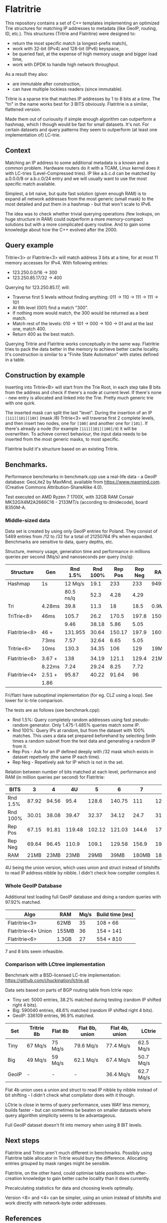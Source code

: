 * Flatritrie
  This repository contains a set of C++ templates implementing an optimized Trie
  structures for matching IP addresses to metadata (like GeoIP, routing, ID,
  etc.). This structures (Tritrie and Flatritrie) were designed to:
  - return the most specific match (a longest-prefix match),
  - work with 32-bit (IPv4) and 128-bit (IPv6) keyspace,
  - be queried fast, at the expense of high memory usage and bigger load time,
  - work with DPDK to handle high network throughput.

  As a result they also:
  - are immutable after construction,
  - can have multiple lockless readers (since immutable).

  Tritrie is a sparse trie that matches IP addresses by 1 to 8 bits at a time.
  The "tri" in the name works best for 3 BITS obviously. Flatritrie is a
  similar, flattened version.

  Made them out of curiousity if simple enough algorithm can outperform a
  hashmap, which I though would be fast for small datasets. It's not. For
  certain datasets and query patterns they seem to outperform (at least one
  implementation of) LC-trie.

** Context
   Matching an IP address to some additional metadata is a known and a common
   problem. Hardware routers do it with a TCAM, Linux kernel does it with
   LC-tries (Level-Compressed tries). IP like a.b.c.d can be matched by
   a.0.0.0/8 or a.b.c.0/24 entry and we will usually want to use the most
   specific match available.

   Simplest, a bit naive, but quite fast solution (given enough RAM) is to
   expand all network addresses from the most generic (small mask) to the most
   detailed and put them in a hashmap - but that won't scale to IPv6.

   The idea was to check whether trivial querying operations (few lookups, on
   huge structure in RAM) could outperform a more memory-compact solutions but
   with a more complicated query routine. And to gain some knowledge about how
   the C++ evolved after the 2000.

** Query example
   Tritrie<3> or Flatritrie<3> will match address 3 bits at a time, for at most
   11 memory accesses for IPv4. With following entries:
   - 123.250.0.0/16 -> 300
   - 123.250.85.17/32 -> 400

   Querying for 123.250.85.17, will:
   - Traverse first 5 levels without finding anything:
     011 -> 110 -> 111 -> 111 -> 101
   - At 6th level (001) find a match "300".
   - If nothing more would match, the 300 would be returned as a best match.
   - Match rest of the levels: 010 -> 101 -> 000 -> 100 -> 01 and at the last
     one, match 400.
   - Return 400 as the best match.

  Querying Tritrie and Flatritrie works conceptually in the same way. Flatritrie
  tries to pack the data better in the memory to achieve better cache locality.
  It's construction is similar to a "Finite State Automaton" with states defined
  in a table.

** Construction by example
   Inserting into Tritrie<B> will start from the Trie Root, in each step take B
   bits from the address and check if there's a node at current level. If
   there's none - new entry is allocated and linked into the Trie. Pretty much
   generic trie with one quirk.

   The inserted mask can split the last "level". During the insertion of an IP
   =[111][101][10X]= (mask /8) Tritrie<3> will traverse first 2 complete levels,
   and then insert two nodes, one for =[100]= and another one for =[101]=. If
   there's already a node (for example =[111][101][100]/9=) it will be
   overwritten. To achieve correct behaviour, the input data needs to be
   inserted from the most generic masks, to most specific.

   Flatritrie build it's structure based on an existing Tritrie.

** Benchmarks.
   Performance benchmarks in benchmark.cpp use a real-life data - a GeoIP
   database: GeoLite2 by MaxMind, available from https://www.maxmind.com.
   (Creative Commons Attribution-ShareAlike 4.0).

   Test executed on AMD Ryzen 7 1700X, with 32GB RAM Corsair MK32GX4M2A2666C16 -
   2133MT/s (according to dmidecode), board B350M-A.

*** Middle-sized data
    Data set is created by using only GeoIP entries for Poland. They consist of
    5469 entries from /12 to /32 for a total of 21250764 IPs when expanded.
    Benchmarks are sensitive to data, query depths, etc.

    Structure, memory usage, generation time and performance in millions queries
    per second (Mq/s) and nanoseconds per query (ns/q):
    |---------------+--------+-----------+----------+---------+---------+-------|
    | Structure     | Gen    |  Rnd 1.5% | Rnd 100% | Rep Pos | Rep Neg | RAM   |
    |---------------+--------+-----------+----------+---------+---------+-------|
    | Hashmap       | 1s     |   12 Mq/s |     19.1 |     233 |     233 | 949MB |
    |               |        | 80.5 ns/q |     52.3 |    4.28 |    4.29 |       |
    |---------------+--------+-----------+----------+---------+---------+-------|
    | Tri           | 4.28ms |      39.8 |     11.3 |      18 |    18.5 | 0.9MB |
    |               |        |           |          |         |         |       |
    |---------------+--------+-----------+----------+---------+---------+-------|
    | TriTrie<8>    | 46ms   |     105.7 |     26.2 |   170.5 |   197.8 | 150MB |
    |               |        |      9.46 |    38.18 |    5.86 |    5.05 |       |
    |---------------+--------+-----------+----------+---------+---------+-------|
    | Flatritrie<8> | 46 +   |   131.955 |    30.64 |  150.17 |   197.9 | 160MB |
    |               | 73ms   |      7.57 |    32.64 |    6.65 |    5.05 |       |
    |---------------+--------+-----------+----------+---------+---------+-------|
    | Tritrie<6>    | 10ms   |     130.3 |    34.35 |     106 |     129 | 19MB  |
    |               |        |           |          |         |         |       |
    |---------------+--------+-----------+----------+---------+---------+-------|
    | Flatritrie<6> | 3.67 + |       138 |    34.19 |   121.1 |   129.4 | 21MB  |
    |               | 8.22ms |      7.24 |    29.24 |    8.25 |    7.72 |       |
    |---------------+--------+-----------+----------+---------+---------+-------|
    | Flatritrie<4> | 2.51 + |     95.87 |    40.22 |   91.64 |      96 |       |
    |               | 1.86   |           |          |         |         |       |
    |---------------+--------+-----------+----------+---------+---------+-------|
    Fri/flatri have suboptimal implementation (for eg. CLZ using a loop). See
    lower for lc-trie comparison.

    The tests are as follows (see benchmark.cpp):
    - Rnd 1.5%: Query completely random addresses using fast pseudo-random
      generator. Only 1.475-1.485% queries match some IP.
    - Rnd 100%: Query IPs at random, but from the dataset with 100% matches.
      This uses a data set prepared beforehand by selecting 5mln times a random
      subnet from the test data and generating a random IP from it.
    - Rep Pos - Ask for an IP defined deeply with /32 mask which exists in
      dataset repetively (the same IP each time).
    - Rep Neg - Repetively ask for IP which is not in the set.

    Relation between number of bits matched at each level, performance and RAM
    (in million queries per second) for Flatritrie:
    |----------+-------+-------+--------+--------+--------+-------+-------|
    | BITS     |     3 |     4 |     4U |      5 |      6 |     7 |     8 |
    |----------+-------+-------+--------+--------+--------+-------+-------|
    | Rnd 1.5% | 87.92 | 94.56 |   95.4 |  128.6 | 140.75 |   111 | 127.2 |
    | Rnd 100% | 30.01 | 38.08 |  39.47 |  32.37 |  34.12 |  24.7 |  31.4 |
    | Rep Pos  | 67.15 | 91.81 | 119.48 | 102.12 | 121.03 | 144.6 | 179.2 |
    | Rep Neg  | 69.64 | 96.45 |  110.9 |  109.1 | 129.58 | 156.9 | 198.1 |
    |----------+-------+-------+--------+--------+--------+-------+-------|
    | RAM      |  21MB |  23MB |   23MB |   29MB |   39MB | 180MB | 180MB |
    |----------+-------+-------+--------+--------+--------+-------+-------|

    4U being the union version, which uses union and struct instead of bitshifts
    to read IP address nibble by nibble. I didn't check how compiler compiles
    it.

*** Whole GeoIP Database
    Additional test loading full GeoIP database and doing a random queries with
    97.92% matched.

    |---------------------+-------+------+-----------------|
    | Algo                | RAM   | Mq/s | Build time [ms] |
    |---------------------+-------+------+-----------------|
    | Flatritrie<3>       | 62MB  |   35 | 108 + 66        |
    | Flatritrie<4> Union | 155MB |   36 | 154 + 141       |
    | Flatritrie<6>       | 1.3GB |   27 | 554 + 810       |
    |---------------------+-------+------+-----------------|
    7 and 8 bits seem infeasible.

*** Comparison with LCtree implementation
    Benchmark with a BSD-licensed LC-trie implementation:
    https://github.com/chuckination/lctrie.git

    Data sets based on parts of BGP routing table from lctrie repo:
    - Tiny set: 5000 entries, 38.2% matched during testing (random IP shifted right 4 bits).
    - Big: 590040 entries, 48.6% matched (random IP shifted right 4 bits).
    - GeoIP: 336109 entries, 96.9% matched.
    |-------+------------+---------+----------------+----------------+-----------|
    | Set   | Tritrie 8b | Flat 8b | Flat 8b, union | Flat 4b, union | LCtrie    |
    |-------+------------+---------+----------------+----------------+-----------|
    | Tiny  | 67 Mq/s    | 75 Mq/s | 79.6 Mq/s      | 77.4 Mq/s      | 62.5 Mq/s |
    | Big   | 49 Mq/s    | 59 Mq/s | 62.1 Mq/s      | 67.4 Mq/s      | 50.7 Mq/s |
    | GeoIP | -          | -       | -              | 36.4 Mq/s      | 62.7 Mq/s |
    |-------+------------+---------+----------------+----------------+-----------|

    Flat 4b union uses a union and struct to read IP nibble by nibble instead of
    bit shifting - I didn't check what compilator does with it though.

    LCtrie is close in terms of query performance, uses WAY less memory, builds
    faster - but can sometimes be beaten on smaller datasets where query
    algorithm simplicity seems to be advantageous.

    Full GeoIP dataset doesn't fit into memory when using 8 BIT levels.

** Next steps
   Flatritrie and Tritrie aren't much different in benchmarks. Possibly using
   Flatritrie table allocator in Tritrie would bury the difference. Allocating
   entries grouped by mask ranges might be sensible.

   Flatritrie, on the other hand, could optimise table positions with
   after-creation knowledge to gain better cache locality than it does
   currently.

   Precalculating statistics for data and choosing levels optimally.

   Version <8> and <4> can be simpler, using an union instead of bitshifts and
   work directly with network-byte order addresses.

** References
   - https://en.wikipedia.org/wiki/Trie
   - https://en.wikipedia.org/wiki/Radix_tree
   - https://en.wikipedia.org/wiki/Finite-state_machine
   - https://en.wikipedia.org/wiki/Longest_prefix_match
